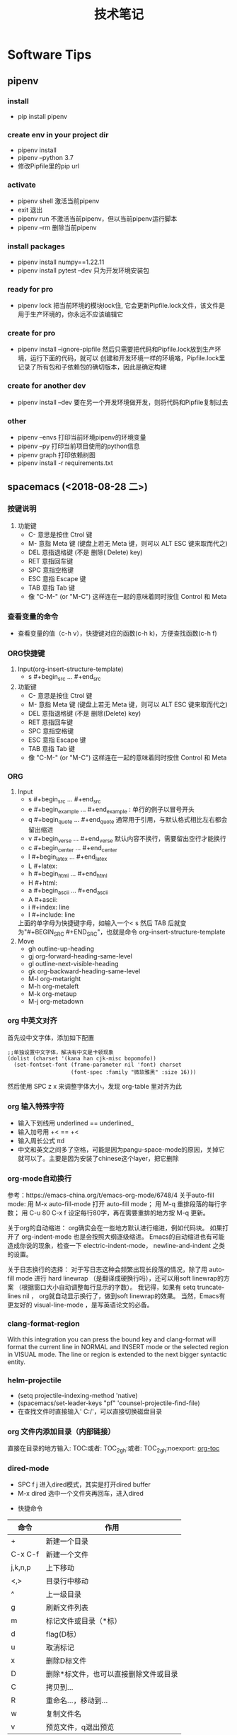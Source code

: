#+TITLE: 技术笔记
#+INDENT: STARTUP

* Table of Contents :TOC_2_gh:noexport:
- [[#software-tips][Software Tips]]
  - [[#pipenv][pipenv]]
  - [[#spacemacs-2018-08-28-二][spacemacs (<2018-08-28 二>)]]
  - [[#doom-emacs][doom-emacs]]
  - [[#org-mode][org-mode]]
  - [[#cmake-2018-08-31-五][cmake (<2018-08-31 五>)]]
  - [[#gccg][gcc/g++]]
  - [[#git-2018-09-01-六][git (<2018-09-01 六>)]]
  - [[#tig-2018-09-06-四][tig (<2018-09-06 四>)]]
  - [[#cygwin][cygwin]]
  - [[#vim][vim]]
  - [[#pycharm][pycharm]]
- [[#windows][windows]]
  - [[#终端][终端]]
  - [[#配置][配置]]
- [[#linux--ubuntu][linux & ubuntu]]
  - [[#u-盘-read-only][U 盘 read-only]]
  - [[#将-capslock-设为-ctrl][将 CapsLock 设为 Ctrl]]
  - [[#安装emacs262][安装emacs26.2]]

* Software Tips
** pipenv
*** install
- pip install pipenv
*** create env in your project dir
- pipenv install
- pipenv --python 3.7
- 修改Pipfile里的pip url
*** activate
- pipenv shell 激活当前pipenv
- exit 退出
- pipenv run 不激活当前pipenv，但以当前pipenv运行脚本
- pipenv --rm 删除当前pipenv
*** install packages
- pipenv install numpy==1.22.11
- pipenv install pytest --dev 只为开发环境安装包
*** ready for pro
- pipenv lock 把当前环境的模块lock住, 它会更新Pipfile.lock文件，该文件是用于生产环境的，你永远不应该编辑它
*** create for pro
- pipenv install --ignore-pipfile 然后只需要把代码和Pipfile.lock放到生产环境，运行下面的代码，就可以
  创建和开发环境一样的环境咯，Pipfile.lock里记录了所有包和子依赖包的确切版本，因此是确定构建
*** create for another dev
- pipenv install --dev 要在另一个开发环境做开发，则将代码和Pipfile复制过去
*** other
- pipenv --envs 打印当前环境pipenv的环境变量
- pipenv --py 打印当前项目使用的python信息
- pipenv graph 打印依赖树图
- pipenv install -r requirements.txt
** spacemacs (<2018-08-28 二>)
*** 按键说明
 1) 功能键
    + C-  意思是按住  Ctrol 键
    + M-   意指  Meta 键 (键盘上若无  Meta 键，则可以  ALT ESC 键来取而代之)
    + DEL  意指退格键 (不是 删除( Delete) key)
    + RET  意指回车键
    + SPC  意指空格键
    + ESC  意指  Escape 键
    + TAB  意指  Tab 键
    + 像 "C-M-" (or "M-C") 这样连在一起的意味着同时按住  Control 和  Meta
*** 查看变量的命令
- 查看变量的值（c-h v），快捷键对应的函数(c-h k)，方便查找函数(c-h f)
*** ORG快捷键
1) Input(org-insert-structure-template)
   + s    #+begin_src ... #+end_src
2) 功能键
   + C-  意思是按住 Ctrol 键
   + M-   意指 Meta 键 (键盘上若无 Meta 键，则可以 ALT ESC 键来取而代之)
   + DEL  意指退格键 (不是 删除(Delete) key)
   + RET  意指回车键
   + SPC  意指空格键
   + ESC  意指 Escape 键
   + TAB  意指 Tab 键
   + 像 "C-M-" (or "M-C") 这样连在一起的意味着同时按住 Control 和 Meta 
 
*** ORG 
1) Input
   + s    #+begin_src ... #+end_src 
   + e    #+begin_example ... #+end_example  : 单行的例子以冒号开头
   + q    #+begin_quote ... #+end_quote      通常用于引用，与默认格式相比左右都会留出缩进
   + v    #+begin_verse ... #+end_verse      默认内容不换行，需要留出空行才能换行
   + c    #+begin_center ... #+end_center
   + l    #+begin_latex ... #+end_latex
   + L    #+latex:
   + h    #+begin_html ... #+end_html
   + H    #+html:
   + a    #+begin_ascii ... #+end_ascii
   + A    #+ascii:
   + i    #+index: line
   + I    #+include: line
   上面的单字母为快捷键字母，如输入一个< s 然后  TAB 后就变为"#+BEGIN_SRC #+END_SRC"，也就是命令  org-insert-structure-template
2) Move
   + gh  outline-up-heading
   + gj  org-forward-heading-same-level
   + gl  outline-next-visible-heading
   + gk  org-backward-heading-same-level
   + M-l	org-metaright
   + M-h	org-metaleft
   + M-k	org-metaup
   + M-j	org-metadown

*** org 中英文对齐
首先设中文字体，添加如下配置
#+begin_src elisp
;;单独设置中文字体，解决有中文是卡顿现象
(dolist (charset '(kana han cjk-misc bopomofo))
  (set-fontset-font (frame-parameter nil 'font) charset
                    (font-spec :family "微软雅黑" :size 16)))
#+end_src
然后使用  SPC z x 来调整字体大小，发现  org-table 里对齐为此
*** org 输入特殊字符
- 输入下划线用  underlined\under == underlined_
- 输入加号用 \plus{}< == +<
- 输入周长公式 \pi{}d
- 中文和英文之间多了空格，可能是因为pangu-space-mode的原因，关掉它就可以了。主要是因为安装了chinese这个layer，把它删除
*** org-mode自动换行
参考：https://emacs-china.org/t/emacs-org-mode/6748/4
关于auto-fill mode:
用 M-x auto-fill-mode 打开 auto-fill mode；
用 M-q 重排段落的每行字数；
用 C-u 80 C-x f 设定每行80字，再在需要重排的地方按 M-q 更新。

关于org的自动缩进：
org确实会在一些地方默认进行缩进，例如代码块。
如果打开了 org-indent-mode 也是会按照大纲逐级缩进。
Emacs的自动缩进也有可能造成你说的现象，检查一下 electric-indent-mode， newline-and-indent 之类的设置。

关于日志换行的选择：
对于写日志这种会频繁出现长段落的情况，除了用 auto-fill mode 进行 hard linewrap （是翻译成硬换行吗），还可以用soft linewrap的方案 （根据窗口大小自动调整每行显示的字数）。
我记得，如果有 setq truncate-lines nil ， org就自动显示换行了，做到soft linewrap的效果。
当然，Emacs有更友好的 visual-line-mode ，是写英语论文的必备。
*** clang-format-region
With this integration you can press the bound key and clang-format
will format the current line in NORMAL and INSERT mode or the selected
region in VISUAL mode. The line or region is extended to the next bigger syntactic entity.
*** helm-projectile
- (setq projectile-indexing-method 'native)
- (spacemacs/set-leader-keys "pf" 'counsel-projectile-find-file)
- 在查找文件时直接输入' C:/'，可以直接切换磁盘目录
*** org 文件内添加目录（内部链接）
直接在目录的地方输入: TOC:或者: TOC_2_gh:或者: TOC_2_gh:noexport:
[[https://github.com/snosov1/toc-org][org-toc]]
*** dired-mode
- SPC f j 进入dired模式，其实是打开dired buffer
- M-x dired 选中一个文件夹再回车，进入dired
#+name: dired keymap
- 快捷命令
| 命令    | 作用                                  |
|---------+---------------------------------------|
| +       | 新建一个目录                          |
| C-x C-f | 新建一个文件                          |
| j,k,n,p | 上下移动                              |
| <,>     | 目录行中移动                          |
| ^       | 上一级目录                            |
| g       | 刷新文件列表                          |
| m       | 标记文件或目录（*标）                 |
| d       | flag(D标）                            |
| u       | 取消标记                              |
| x       | 删除D标文件                           |
| D       | 删除*标文件，也可以直接删除文件或目录 |
| C       | 拷贝到...                             |
| R       | 重命名...，移动到...                  |
| w       | 复制文件名                            |
| v       | 预览文件，q退出预览                   |

*** doom-modeline
这个  modeline 依赖  all-the-icons 里的字体，从a ll-the-icons 仓库  clone 下来，windows 要手动安装。其它可以在  emacs 里直接使用  all-the-icons-font-install 安装.
*** 一些有用命令
+ SPC t i 显示代码缩进线
*** 按键映射
#+BEGIN_SRC elisp
(define-key evil-insert-state-map (kbd "C-h") (kbd "<left>"))
(define-key evil-insert-state-map (kbd "C-j") (kbd "<down>"))
(define-key evil-insert-state-map (kbd "C-k") (kbd "<up>"))
(define-key evil-insert-state-map (kbd "C-l") (kbd "<right>"))
#+END_SRC
*** 一些配置
- (setq vc-handled-backends ())
- (setq vc-handled-backends nil)
- (setq create-lockfiles nil) 禁止创建锁定文件
*** 国内源
- 腾讯源 https://mirrors.cloud.tencent.com/help/elpa.html
- 去除spacemacs默认设置的函数、变量名加粗: 鼠标移到想改的地方，M-x customize-face
** doom-emacs
*** settings
- (add-hook 'window-setup-hook #'toggle-frame-maximized) 最大化
- (add-hook 'window-setup-hook #'toggle-frame-fullscreen) 全屏
- (pushnew! initial-frame-alist '(width . 200) '(height . 55)) 设置窗口大小
- (setq doom-font (font-spec :family "Source Code Pro" :size 15))
*** EMACS字体设置
#+begin_src elisp
(defun set-font (english chinese english-size chinese-size)
  (set-face-attribute 'default nil :font
                      (format   "%s:pixelsize=%d"  english english-size))
  (dolist (charset '(kana han symbol cjk-misc bopomofo))
    (set-fontset-font (frame-parameter nil 'font) charset
                      (font-spec :family chinese :size chinese-size))))

(set-font "Source Code Pro for Powerline" "simsun" 14 14)
#+end_src
*** cc module
- pip install cmake-language-server
- spc h m h 查看cc帮助文档
** org-mode
*** 超链接
#+begin_src emacs-lisp
[[link][description]]  或者  [[link]]
要修改,在链接处键入C-c C-l
#+end_src
*** 内部链接
#+begin_src emacs-lisp
[[#my-custom-id]]
#+end_src
*** 插入title
+ 先输入#+,再C-M-i
*** 参考资料
[[https://www.cnblogs.com/Open_Source/archive/2011/07/17/2108747.html][org-mode简明指导]]

** cmake (<2018-08-31 五>)
*** 获取路径
+ ${PROJECT_SOURCE_DIR}
+ ${CMAKE_CURRENT_SOURCE_DIR}
  - 添加头文件路径 INCLUDE_DIRECTORIES()
*** 编译指令
- cmake -G "MSYS Makefiles" ..
- 生成compile_commands.json文件: cmake -DCMAKE_EXPORT_COMPILE_COMMANDS=NO
** gcc/g++
*** 添加头文件路径,多个就写多个-I
- g++ -I/usr/local/include -I/usr/include
***

** git (<2018-09-01 六>)
*** 配置
**** git config --global push.default simple
这个配置可以让 GIT 在 PUSH 时，只 PUSH 当前的分支
**** git config --global diff.submodule log
**** git config status.submodulesummary 1
**** core.autocrlf
#提交时转换为LF，检出时转换为CRLF
git config --global core.autocrlf true
#提交时转换为LF，检出时不转换
git config --global core.autocrlf input
#提交检出均不转换
git config --global core.autocrlf false
**** core.safecrlf
#拒绝提交包含混合换行符的文件
git config --global core.safecrlf true
#允许提交包含混合换行符的文件
git config --global core.safecrlf false
#提交包含混合换行符的文件时给出警告
git config --global core.safecrlf warn
*** submodule
**** git submodule add url
**** git submodule sync
**** git submodule init
**** git submodule update
*** 本地  reset后，造成与远程不同步时处理办法
 git pull --rebase origin master
解决冲突再
 git rebase --continue
*** 修改历史提交的commit信息
- git rebase -i HEAD~3
- 修改pick为edit，保存退出
- git commit --amend
- git rebase --continue
** tig (<2018-09-06 四>)
*** keymap
- [shift + c] switch to corresponding branch
*** 中文乱码
1. sudo apt install libncursesw5 libncursesw5-dev //这个可以避免中文乱码
2. 重新更新tig再安装
** cygwin
*** 安装  gcc/g++编译环境
- cmake
- make
- binutils
- gcc-g++
- mingw-86_64-gcc-g++
- gdb
- gcc-g++-core
*** 指定anaconda路径
export PATH=/cygdrive/c/ProgramData/Anaconda3:$PATH #注意要使用cygdrive/c/来指定磁盘
** vim
*** vim做映射时使用<C-u>做前缀的原因
其实<C-U>的作用就是在command模式中删除所有的文本
*** NERD_commenter
- ,ca在可选的注释方式之间切换，比如C/C++ 的块注释/* */和行注释//
- ,cc注释当前行
- ,c<space> 切换注释/非注释状态
- ,cs 以”性感”的方式注释
- ,cA 在当前行尾添加注释符，并进入Insert模式
- ,cu 取消注释
- ,c$ 从光标开始到行尾注释  ，这个要说说因为c$也是从光标到行尾的快捷键，这个按过逗号（，）要快一点按c$
- 2,cc 光标以下count行添加注释
- 2,cu 光标以下count行取消注释
- 2,cm:光标以下count行添加块注释(2,cm)
- Normal模式下，几乎所有命令前面都可以指定行数
- Visual模式下执行命令，会对选中的特定区块进行注释/反注释
*** 快捷键
+ C-w v 竖向分屏
+ C-w s 横向分屏
+ C-w c 关闭分屏
** pycharm
*** Tips
- 按tab会覆盖后面的内容，enter则是补全代码不覆盖
* windows
** 终端
先安装了 cygwin
再安装一系列插件：git tig zsh fish 
安装 oh-my-zsh
oh-my-zsh 的插件:zsh-syntax... zsh-suggestion... (bug：直接在 github 上用右键下载，win10 不能识别，要下载全部的库)
oh-my-zsh 的主题，特殊符号不能显示-->又去解决字体问题，下载 nerd 字体，最后从自己电脑复制过去的
在 cygwin 的 minsys 中，中文显示乱码，git 使用也异常（可能是原先 git for windows 中 git 版本与 cygwin 中的 git 版本不兼容造成）
想在 git for windows 的 minsys 中直接使用 cygwin 中的 tmux,zsh，但一直不能识别，不知是不是系统环境变量 PATH 没起作用？
尝试过把 tmux 的文件和依赖直接复制过去，并不行。
把 git for windows 中的 bash,minsys 复制到 cygwin 中，并不能直接运行
zsh 中 git log 显示中文乱码，在 zshrc 中设置 export LESSCHARSET=UTF-8
另一个 windows 体验 linux 的工具 babun, 准备尝试
** 配置
1. 笔记本电脑关闭自带键盘
   - config i8042prt start= disabled
   - config i8042prt start= auto
* linux & ubuntu
** U 盘 read-only
1) 方法一
#+BEGIN_SRC shell
sudo mount -o remount,rw /dev/sdc
#+END_SRC
2) 方法二
#+BEGIN_SRC shell
sudo umount
sudo dosfsck -a /dev/sdc
#+END_SRC
<<<<<<< HEAD
- chmod -R 777 targetdir 批量递归修改文件权限
** 将 CapsLock 设为 Ctrl
#+BEGIN_SRC shell
vim /etc/default/keyboard
add XKBOPTIONS="ctrl:swapcaps" or XKBOPTIONS="ctrl:nocaps"
run sudo dpkg-reconfigure keyboard-configuration
#+END_SRC

** 安装emacs26.2
- sudo add-apt-repository ppa:kelleyk/emacs
- sudo apt update
- sudo apt install emacs26
